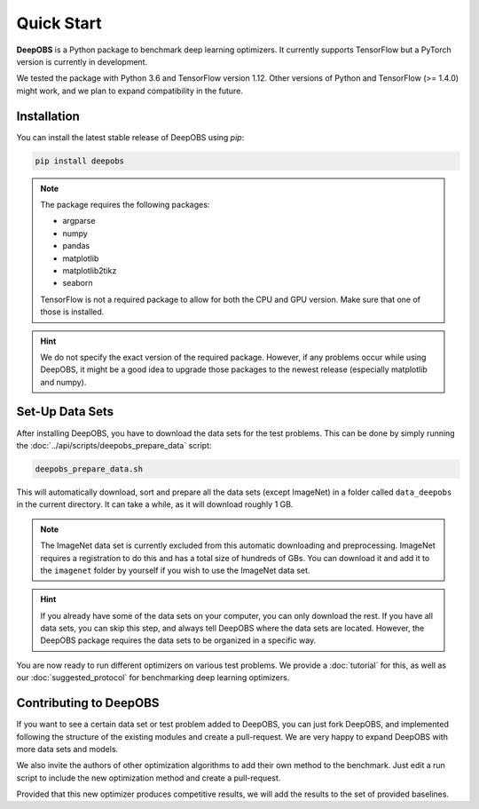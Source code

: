 ============
Quick Start
============

**DeepOBS** is a Python package to benchmark deep learning optimizers.
It currently supports TensorFlow but a PyTorch version is currently in
development.

We tested the package with Python 3.6 and TensorFlow version 1.12.
Other versions of Python and TensorFlow (>= 1.4.0) might work, and we plan to
expand compatibility in the future.

Installation
==============

You can install the latest stable release of DeepOBS using `pip`:

.. code-block:: bash

   pip install deepobs

.. NOTE::
  The package requires the following packages:

  - argparse
  - numpy
  - pandas
  - matplotlib
  - matplotlib2tikz
  - seaborn

  TensorFlow is not a required package to allow for both the CPU and GPU version.
  Make sure that one of those is installed.

.. HINT::
  We do not specify the exact version of the required package. However, if any
  problems occur while using DeepOBS, it might be a good idea to upgrade those
  packages to the newest release (especially matplotlib and numpy).

Set-Up Data Sets
================

After installing DeepOBS, you have to download the data sets for the test
problems. This can be done by simply running the
:doc:`../api/scripts/deepobs_prepare_data` script:

.. code-block:: bash

  deepobs_prepare_data.sh

This will automatically download, sort and prepare all the data sets
(except ImageNet) in a folder called ``data_deepobs`` in the current directory.
It can take a while, as it will download roughly 1 GB.

.. NOTE::
  The ImageNet data set is currently excluded from this automatic downloading
  and preprocessing. ImageNet requires a registration to do this and has a total
  size of hundreds of GBs. You can download it and add it to the ``imagenet``
  folder by yourself if you wish to use the ImageNet data set.

.. HINT::
  If you already have some of the data sets on your computer, you can only
  download the rest. If you have all data sets, you can skip this step, and
  always tell DeepOBS where the data sets are located. However, the DeepOBS
  package requires the data sets to be organized in a specific way.

You are now ready to run different optimizers on various test problems. We
provide a :doc:`tutorial` for this, as well as our
:doc:`suggested_protocol` for benchmarking deep learning optimizers.

Contributing to DeepOBS
=======================

If you want to see a certain data set or test problem added to DeepOBS, you
can just fork DeepOBS, and implemented following the structure of the existing
modules and create a pull-request. We are very happy to expand DeepOBS with
more data sets and models.

We also invite the authors of other optimization algorithms to add their own
method to the benchmark. Just edit a run script to include the new optimization
method and create a pull-request.

Provided that this new optimizer produces competitive results, we will add the
results to the set of provided baselines.
